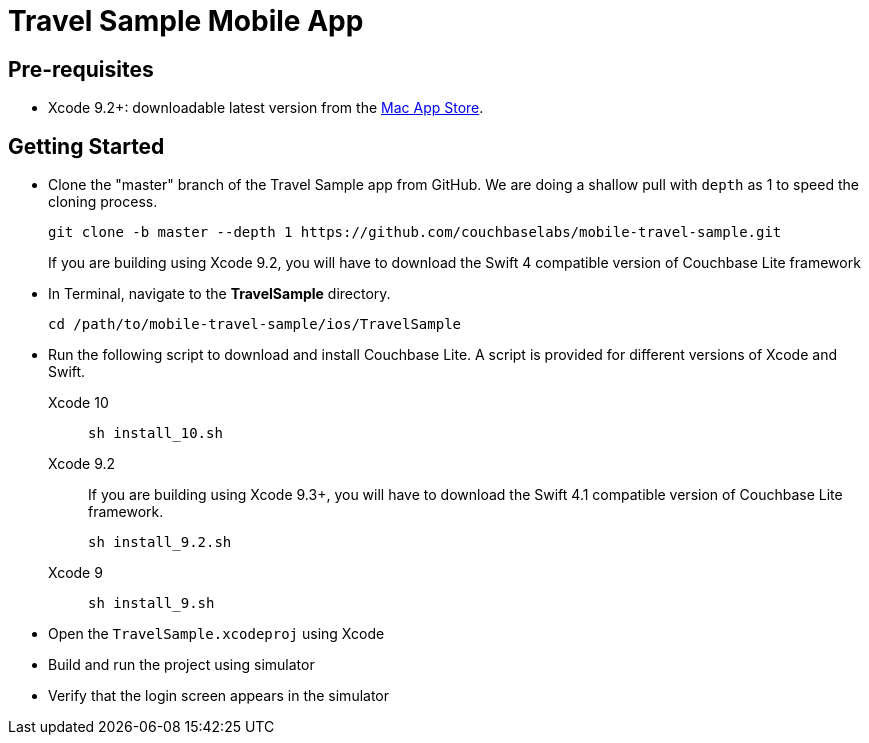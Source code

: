 = Travel Sample Mobile App
//:page-aliases: tutorials:travel-sample:develop/swift,tutorials:travel-sample:develop/swift/index

== Pre-requisites

* Xcode 9.2+: downloadable latest version from the https://itunes.apple.com/us/app/xcode/id497799835?mt=12[Mac App Store].

== Getting Started

* Clone the "master" branch of the Travel Sample app from GitHub. We are doing a shallow pull with `depth` as 1 to speed the cloning process. 
+
[source,bash]
----
git clone -b master --depth 1 https://github.com/couchbaselabs/mobile-travel-sample.git
----
+
If you are building using Xcode 9.2, you will have to download the Swift 4 compatible version of Couchbase Lite framework
* In Terminal, navigate to the *TravelSample* directory.
+
[source,bash]
----
cd /path/to/mobile-travel-sample/ios/TravelSample
----
* Run the following script to download and install Couchbase Lite.
A script is provided for different versions of Xcode and Swift.
+
[{tabs}]
====
Xcode 10::
+
--
[source,bash]
----
sh install_10.sh
----
--

Xcode 9.2::
+
--
If you are building using Xcode 9.3+, you will have to download the Swift 4.1 compatible version of Couchbase Lite framework.

[source,bash]
----
sh install_9.2.sh
----
--

Xcode 9::
+
--
[source,bash]
----
sh install_9.sh
----
--
====
* Open the `TravelSample.xcodeproj` using Xcode
* Build and run the project using simulator
* Verify that the login screen appears in the simulator 
